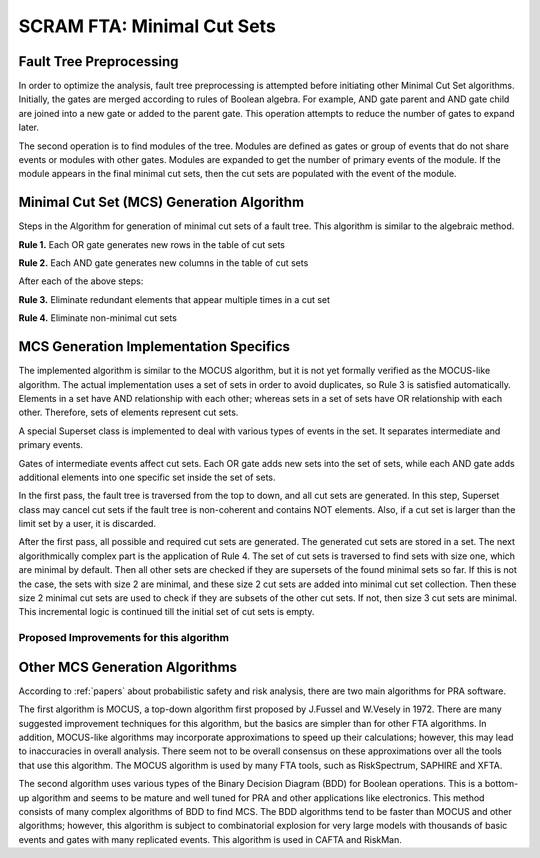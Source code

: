 #############################################
SCRAM FTA: Minimal Cut Sets
#############################################

Fault Tree Preprocessing
========================
In order to optimize the analysis, fault tree preprocessing is attempted
before initiating other Minimal Cut Set algorithms. Initially, the gates are
merged according to rules of Boolean algebra. For example, AND gate parent and
AND gate child are joined into a new gate or added to the parent gate. This
operation attempts to reduce the number of gates to expand later.

The second operation is to find modules of the tree. Modules are defined as
gates or group of events that do not share events or modules with other gates.
Modules are expanded to get the number of primary events of the module. If
the module appears in the final minimal cut sets, then the cut sets are
populated with the event of the module.


Minimal Cut Set (MCS) Generation Algorithm
===========================================
Steps in the Algorithm for generation of minimal cut sets of a fault tree.
This algorithm is similar to the algebraic method.

**Rule 1.** Each OR gate generates new rows in the table of cut sets

**Rule 2.** Each AND gate generates new columns in the table of cut sets

After each of the above steps:

**Rule 3.** Eliminate redundant elements that appear multiple times in a cut set

**Rule 4.** Eliminate non-minimal cut sets

MCS Generation Implementation Specifics
==========================================
The implemented algorithm is similar to the MOCUS algorithm, but it is not
yet formally verified as the MOCUS-like algorithm.
The actual implementation uses a set of sets in order to avoid duplicates,
so Rule 3 is satisfied automatically. Elements in a set have AND relationship
with each other; whereas sets in a set of sets have OR relationship with
each other. Therefore, sets of elements represent cut sets.

A special Superset class is implemented to deal with various types of
events in the set. It separates intermediate and primary events.

Gates of intermediate events affect cut sets. Each OR gate adds new sets into
the set of sets, while each AND gate adds additional elements into one
specific set inside the set of sets.

In the first pass, the fault tree is traversed from the top to down, and all
cut sets are generated. In this step, Superset class may cancel cut sets if
the fault tree is non-coherent and contains NOT elements. Also, if a cut set
is larger than the limit set by a user, it is discarded.

After the first pass, all possible and required cut sets are generated.
The generated cut sets are stored in a set. The next algorithmically complex
part is the application of Rule 4. The set of cut sets is traversed to find
sets with size one, which are minimal by default.
Then all other sets are checked if they are supersets of the found
minimal sets so far. If this is not the case, the sets with size 2 are
minimal, and these size 2 cut sets are added into minimal cut set collection.
Then these size 2 minimal cut sets are used to check if they are subsets of
the other cut sets. If not, then size 3 cut sets are minimal.
This incremental logic is continued till the initial set of cut sets is empty.

Proposed Improvements for this algorithm
------------------------------------------

Other MCS Generation Algorithms
===============================
According to :ref:`papers` about probabilistic safety and risk analysis,
there are two main algorithms for PRA software.

The first algorithm is MOCUS, a top-down algorithm first proposed by J.Fussel
and W.Vesely in 1972. There are many suggested improvement techniques for
this algorithm, but the basics are simpler than for other FTA algorithms.
In addition, MOCUS-like algorithms may incorporate approximations to speed
up their calculations; however, this may lead to inaccuracies in overall
analysis. There seem not to be overall consensus on these approximations
over all the tools that use this algorithm.
The MOCUS algorithm is used by many FTA tools, such as RiskSpectrum,
SAPHIRE and XFTA.

The second algorithm uses various types of the Binary Decision Diagram (BDD)
for Boolean operations. This is a bottom-up algorithm and seems to be
mature and well tuned for PRA and other applications like electronics.
This method consists of many complex algorithms of BDD to find MCS.
The BDD algorithms tend to be faster than MOCUS and other algorithms; however,
this algorithm is subject to combinatorial explosion for very large models with
thousands of basic events and gates with many replicated events.
This algorithm is used in CAFTA and RiskMan.
